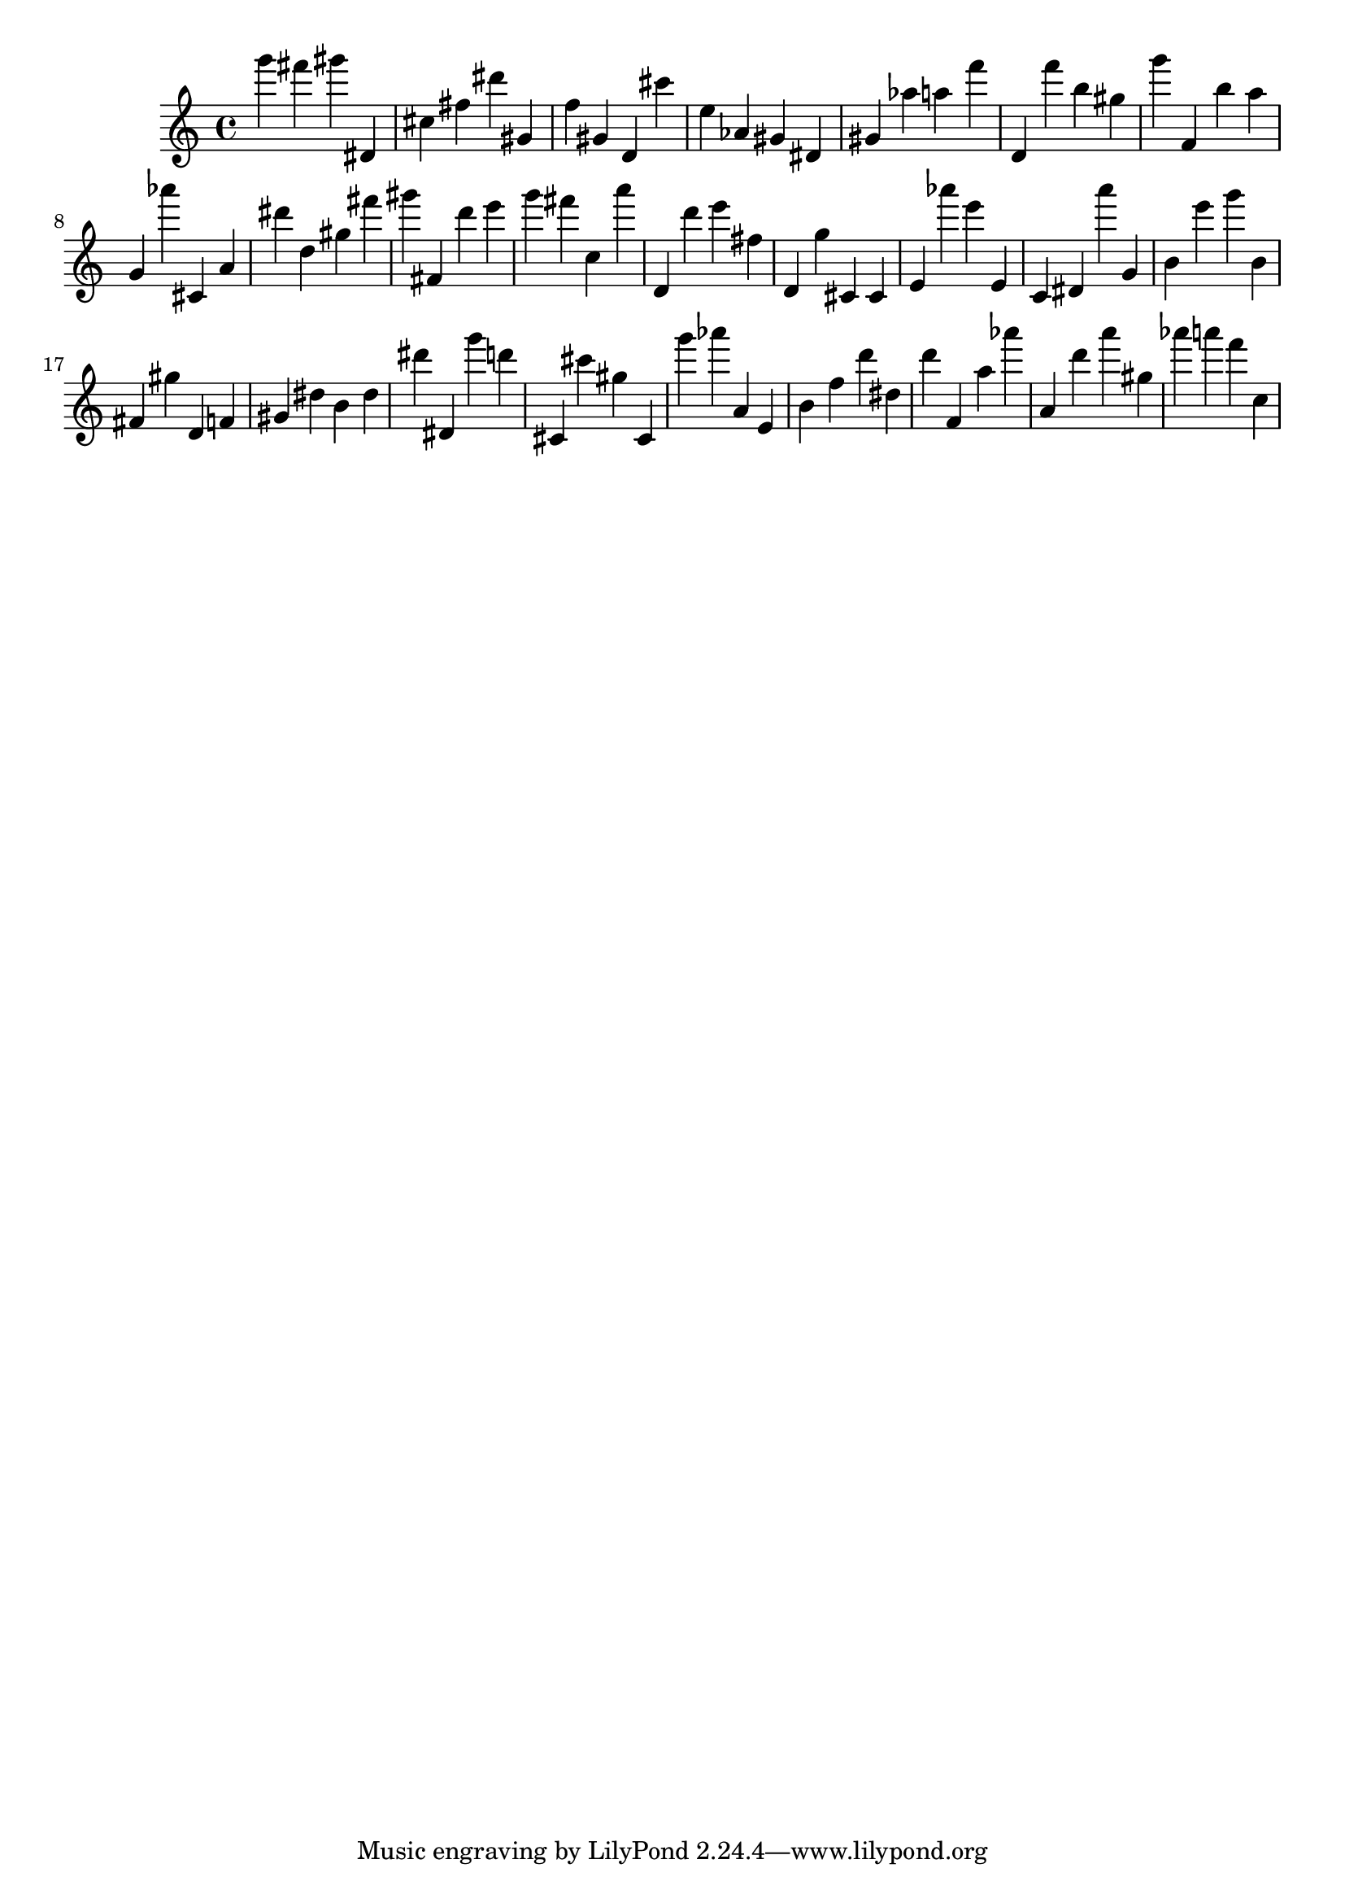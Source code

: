 \version "2.18.2"

\score {

{
\clef treble
g''' fis''' gis''' dis' cis'' fis'' dis''' gis' f'' gis' d' cis''' e'' as' gis' dis' gis' as'' a'' f''' d' f''' b'' gis'' g''' f' b'' a'' g' as''' cis' a' dis''' d'' gis'' fis''' gis''' fis' d''' e''' g''' fis''' c'' a''' d' d''' e''' fis'' d' g'' cis' cis' e' as''' e''' e' c' dis' a''' g' b' e''' g''' b' fis' gis'' d' f' gis' dis'' b' dis'' dis''' dis' g''' d''' cis' cis''' gis'' cis' g''' as''' a' e' b' f'' d''' dis'' d''' f' a'' as''' a' d''' a''' gis'' as''' a''' f''' c'' 
}

 \midi { }
 \layout { }
}